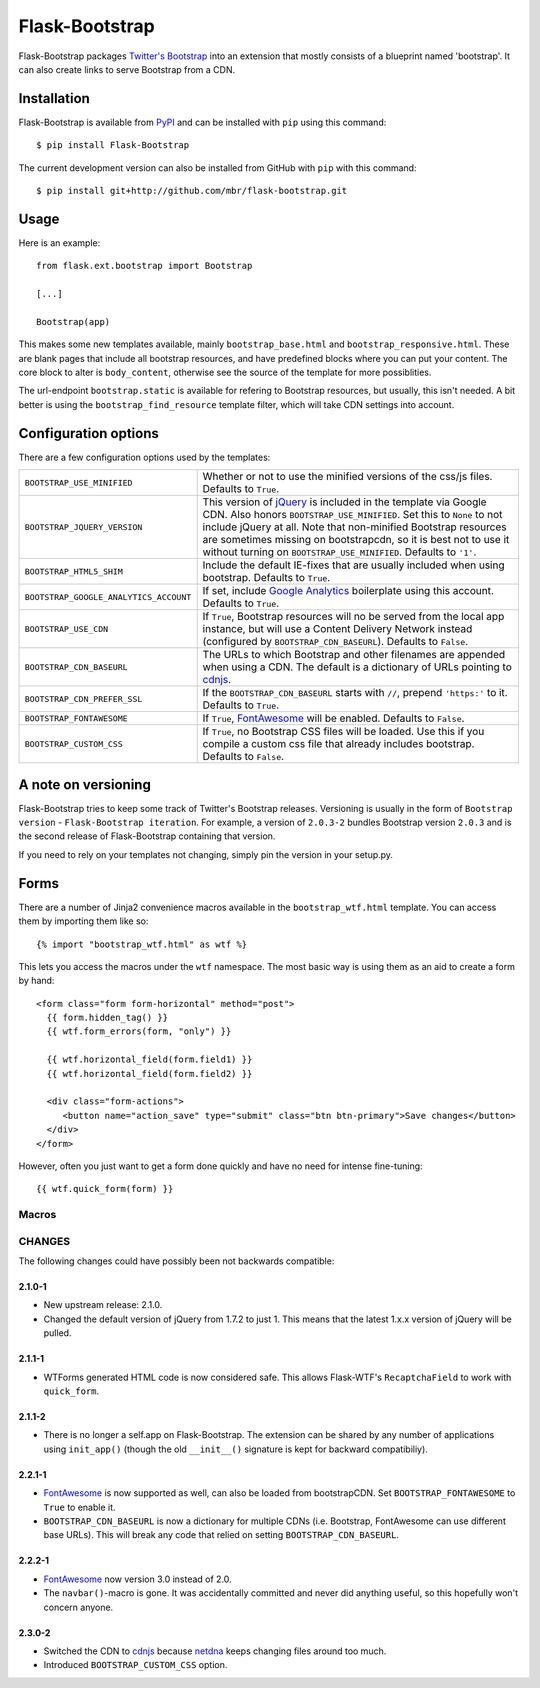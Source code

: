 .. Flask-Bootstrap documentation master file, created by
   sphinx-quickstart on Mon Feb 18 13:00:31 2013.
   You can adapt this file completely to your liking, but it should at least
   contain the root `toctree` directive.

Flask-Bootstrap
===============

.. module:: flask_bootstrap

Flask-Bootstrap packages `Twitter's Bootstrap
<http://twitter.github.com/bootstrap/>`_ into an extension that mostly consists
of a blueprint named 'bootstrap'. It can also create links to serve Bootstrap
from a CDN.

Installation
------------

Flask-Bootstrap is available from `PyPI`_ and can be installed with ``pip``
using this command::

    $ pip install Flask-Bootstrap

The current development version can also be installed from GitHub with ``pip``
with this command::

    $ pip install git+http://github.com/mbr/flask-bootstrap.git


.. _PyPI: http://pypi.python.org/pypi/Flask-Bootstrap

Usage
-----

Here is an example::

  from flask.ext.bootstrap import Bootstrap

  [...]

  Bootstrap(app)

This makes some new templates available, mainly ``bootstrap_base.html`` and
``bootstrap_responsive.html``. These are blank pages that include all bootstrap
resources, and have predefined blocks where you can put your content. The core
block to alter is ``body_content``, otherwise see the source of the template
for more possiblities.

The url-endpoint ``bootstrap.static`` is available for refering to Bootstrap
resources, but usually, this isn't needed. A bit better is using the
``bootstrap_find_resource`` template filter, which will take CDN settings into
account.



Configuration options
---------------------

There are a few configuration options used by the templates:

====================================== ========================================
``BOOTSTRAP_USE_MINIFIED``             Whether or not to use the minified
                                       versions of the css/js files. Defaults
                                       to ``True``.
``BOOTSTRAP_JQUERY_VERSION``           This version of `jQuery`_ is included in
                                       the template via Google CDN. Also honors
                                       ``BOOTSTRAP_USE_MINIFIED``. Set this to
                                       ``None`` to not include jQuery at all.
                                       Note that non-minified Bootstrap
                                       resources are sometimes missing on
                                       bootstrapcdn, so it is best not to use
                                       it without turning on
                                       ``BOOTSTRAP_USE_MINIFIED``. Defaults to
                                       ``'1'``.
``BOOTSTRAP_HTML5_SHIM``               Include the default IE-fixes that are
                                       usually included when using bootstrap.
                                       Defaults to ``True``.
``BOOTSTRAP_GOOGLE_ANALYTICS_ACCOUNT`` If set, include `Google Analytics`_
                                       boilerplate using this account. Defaults
                                       to ``True``.
``BOOTSTRAP_USE_CDN``                  If ``True``, Bootstrap resources will
                                       no be served from the local app
                                       instance, but will use a Content
                                       Delivery Network instead (configured
                                       by ``BOOTSTRAP_CDN_BASEURL``). Defaults
                                       to ``False``.
``BOOTSTRAP_CDN_BASEURL``              The URLs to which Bootstrap and other
                                       filenames are appended when using a CDN.
                                       The default is a dictionary of URLs
                                       pointing to `cdnjs`_.
``BOOTSTRAP_CDN_PREFER_SSL``           If the ``BOOTSTRAP_CDN_BASEURL`` starts
                                       with ``//``, prepend ``'https:'`` to it.
                                       Defaults to ``True``.
``BOOTSTRAP_FONTAWESOME``              If ``True``, `FontAwesome`_ will be
                                       enabled. Defaults to ``False``.
``BOOTSTRAP_CUSTOM_CSS``               If ``True``, no Bootstrap CSS files
                                       will be loaded. Use this if you compile
                                       a custom css file that already includes
                                       bootstrap. Defaults to ``False``.
====================================== ========================================

.. versionchanged:: 2.3.0-2
    The default CDN was changed to `cdnjs`_ from `netdna`_.

.. versionchanged:: 2.2.1-1
    ``BOOTSTRAP_CDN_BASEURL`` was changed from a string to a dictionary.

.. versionchanged:: 2.0.4-4
    Default `jQuery`_ version changed from ``'1.7.2'`` to just ``'1'``.

.. versionadded:: 2.3.0-2
    The ``BOOTSTRAP_CUSTOM_CSS`` configuration option was added.

.. versionadded:: 2.2.1-1
    ``BOOTSTRAP_FONTAWESOME`` was configuration option added.

.. versionadded:: 2.0.4-4
    ``BOOTSTRAP_USE_CDN`` and ``BOOTSTRAP_CDN_PREFER_SSL`` options added.

.. versionadded:: 2.0.3-1
    ``BOOTSTRAP_GOOGLE_ANALYTICS_ACCOUNT`` configuration option added.

.. _Google Analytics: http://www.google.com/analytics
.. _FontAwesome: http://fortawesome.github.com/Font-Awesome/
.. _cdnjs: http://cdnjs.com
.. _netdns: http://bootstrapcdn.com
.. _jquery: http://jquery.com/

A note on versioning
--------------------

Flask-Bootstrap tries to keep some track of Twitter's Bootstrap releases.
Versioning is usually in the form of ``Bootstrap version`` - ``Flask-Bootstrap
iteration``. For example, a version of ``2.0.3-2`` bundles Bootstrap version
``2.0.3`` and is the second release of Flask-Bootstrap containing that version.

If you need to rely on your templates not changing, simply pin the version in
your setup.py.

Forms
-----

There are a number of Jinja2 convenience macros available in the
``bootstrap_wtf.html`` template. You can access them by importing them like
so::

    {% import "bootstrap_wtf.html" as wtf %}

This lets you access the macros under the ``wtf`` namespace. The most basic way
is using them as an aid to create a form by hand::

  <form class="form form-horizontal" method="post">
    {{ form.hidden_tag() }}
    {{ wtf.form_errors(form, "only") }}

    {{ wtf.horizontal_field(form.field1) }}
    {{ wtf.horizontal_field(form.field2) }}

    <div class="form-actions">
       <button name="action_save" type="submit" class="btn btn-primary">Save changes</button>
    </div>
  </form>

However, often you just want to get a form done quickly and have no need for
intense fine-tuning:

::

  {{ wtf.quick_form(form) }}

Macros
~~~~~~

.. py:currentmodule:: wtf

.. py:function:: inline_field(field)

    Render a field with Bootstrap's inline style.

.. py:function:: horizontal_field(field)

    Render a field using Bootstrap's horizontal style.

.. py:function:: form_errors(form[, hiddens=True])

    Render the validation errors for a form in a single block.

    :param hiddens: show errors for normally hidden fields.

.. py:function:: quick_form(form[, action=".", method="post", class="form form-horizontal", buttons=[('submit', 'primary', 'Save']])

    Render a form with the fields in Bootstrap's horizontal style.

    :param action: the value of the ``action`` attribute on the HTML ``<form>``
        element

    :param method: the value of the ``method`` attribute on the HTML ``<form>``
        element

    :param class: the CSS class to apply to the ``<form>`` element

    :param buttons: a list of 3-tuples, with the tuples being in the form
        (\ *name*\ , *button-type*\ , *button-text*\ ), with *button-type* being
        a button CSS class defined by Bootstrap.

CHANGES
~~~~~~~

The following changes could have possibly been not backwards compatible:

2.1.0-1
"""""""
* New upstream release: 2.1.0.
* Changed the default version of jQuery from 1.7.2 to just 1. This means that
  the latest 1.x.x version of jQuery will be pulled.

2.1.1-1
"""""""
* WTForms generated HTML code is now considered safe. This allows Flask-WTF's
  ``RecaptchaField`` to work with ``quick_form``.

2.1.1-2
"""""""
* There is no longer a self.app on Flask-Bootstrap. The extension can be shared
  by any number of applications using ``init_app()`` (though the old
  ``__init__()`` signature is kept for backward compatibiliy).

2.2.1-1
"""""""
* `FontAwesome`_ is now supported
  as well, can also be loaded from bootstrapCDN. Set ``BOOTSTRAP_FONTAWESOME``
  to ``True`` to enable it.
* ``BOOTSTRAP_CDN_BASEURL`` is now a dictionary for multiple CDNs (i.e.
  Bootstrap, FontAwesome can use different base URLs). This will break any code
  that relied on setting ``BOOTSTRAP_CDN_BASEURL``.

2.2.2-1
"""""""
* `FontAwesome`_ now version 3.0 instead of 2.0.
* The ``navbar()``-macro is gone. It was accidentally committed and never did
  anything useful, so this hopefully won't concern anyone.

2.3.0-2
"""""""
* Switched the CDN to `cdnjs <http://cdnjs.com>`_ because `netdna
  <http://bootstrapcdn.com>`_ keeps changing files around too much.
* Introduced ``BOOTSTRAP_CUSTOM_CSS`` option.

